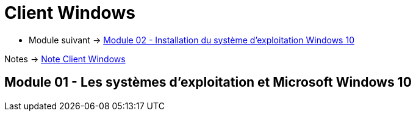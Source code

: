 = Client Windows


* Module suivant -> link:../client-windows/installation[Module 02 - Installation du système d'exploitation Windows 10]

Notes -> link:/notes/eni-tssr/client-windows[Note Client Windows]

== Module 01 - Les systèmes d'exploitation et Microsoft Windows 10